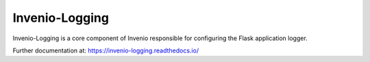 ..
    This file is part of Invenio.
    Copyright (C) 2015-2018 CERN.

    Invenio is free software; you can redistribute it and/or modify it
    under the terms of the MIT License; see LICENSE file for more details.

=================
 Invenio-Logging
=================

.. image:: https://img.shields.io/travis/inveniosoftware/invenio-logging.svg
        :target: https://travis-ci.org/inveniosoftware/invenio-logging

.. image:: https://img.shields.io/coveralls/inveniosoftware/invenio-logging.svg
        :target: https://coveralls.io/r/inveniosoftware/invenio-logging

.. image:: https://img.shields.io/pypi/v/invenio-logging.svg
        :target: https://pypi.org/pypi/invenio-logging


Invenio-Logging is a core component of Invenio responsible for configuring
the Flask application logger.

Further documentation at: https://invenio-logging.readthedocs.io/
